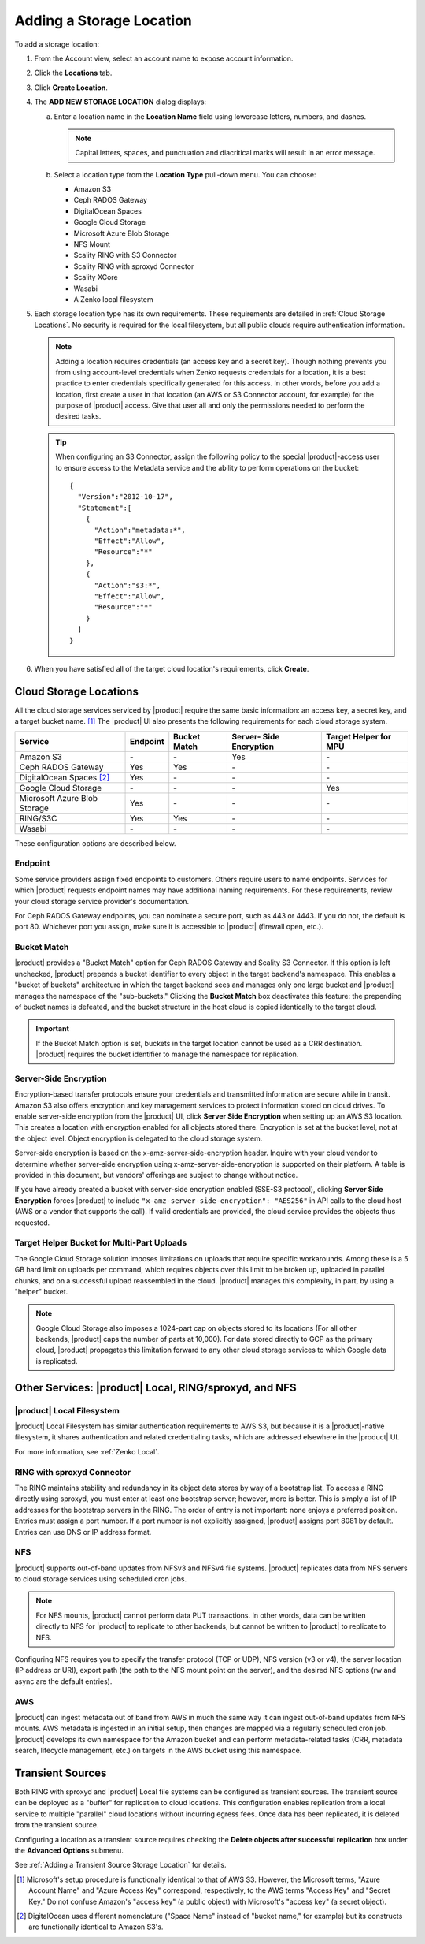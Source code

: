 .. _orbit_add_location:

Adding a Storage Location
=========================

To add a storage location:

#. From the Account view, select an account name to expose account information.

   .. image:: ../../Graphics/xdm_ui_account_view.png
      :align: center
	      
#. Click the **Locations** tab.

   .. image:: ../../Graphics/xdm_ui_locations_tab.png
      :align: center
	      
#. Click **Create Location**.

#. The **ADD NEW STORAGE LOCATION** dialog displays:

   .. image:: ../../Graphics/xdm_ui_add_new_storage_location.png
      :align: center

   a. Enter a location name in the **Location Name** field using
      lowercase letters, numbers, and dashes.

      .. note::

         Capital letters, spaces, and punctuation and diacritical
         marks will result in an error message.

   b. Select a location type from the **Location Type** pull-down menu.
      You can choose:

      * Amazon S3
      * Ceph RADOS Gateway
      * DigitalOcean Spaces
      * Google Cloud Storage
      * Microsoft Azure Blob Storage
      * NFS Mount
      * Scality RING with S3 Connector
      * Scality RING with sproxyd Connector
      * Scality XCore
      * Wasabi
      * A Zenko local filesystem

#. Each storage location type has its own requirements. These requirements are
   detailed in :ref:`Cloud Storage Locations`. No security is required for the
   local filesystem, but all public clouds require authentication information.

   .. note::

      Adding a location requires credentials (an access key and a secret key).
      Though nothing prevents you from using account-level credentials when
      Zenko requests credentials for a location, it is a best practice to enter
      credentials specifically generated for this access. In other words, before
      you add a location, first create a user in that location (an AWS or S3
      Connector account, for example) for the purpose of |product| access. Give
      that user all and only the permissions needed to perform the desired
      tasks.

   .. tip::
   
      When configuring an S3 Connector, assign the following policy to the
      special |product|-access user to ensure access to the Metadata service and the
      ability to perform operations on the bucket:

      ::

        {
          "Version":"2012-10-17",
          "Statement":[
            {
              "Action":"metadata:*",
              "Effect":"Allow",
              "Resource":"*"
            },
            {
              "Action":"s3:*",
              "Effect":"Allow",
              "Resource":"*"
            }
          ]
        }

#. When you have satisfied all of the target cloud location's requirements,
   click **Create**.
	
.. _Cloud Storage Locations:

Cloud Storage Locations
-----------------------

All the cloud storage services serviced by |product| require the same basic
information: an access key, a secret key, and a target bucket name. [#f1]_ The
|product| UI also presents the following requirements for each cloud storage
system.

.. tabularcolumns::X{0.35\textwidth}X{0.15\textwidth}X{0.15\textwidth}X{0.15\textwidth}X{0.15\textwidth}
.. table::

   +---------------+----------+--------+------------+---------+
   | Service       | Endpoint | Bucket | Server-    | Target  |
   |               |          | Match  | Side       | Helper  |
   |               |          |        | Encryption | for MPU |
   +===============+==========+========+============+=========+
   | Amazon S3     | \-       | \-     | Yes        | \-      |
   +---------------+----------+--------+------------+---------+
   | Ceph RADOS    | Yes      | Yes    | \-         | \-      |
   | Gateway       |          |        |            |         |
   +---------------+----------+--------+------------+---------+
   | DigitalOcean  | Yes      | \-     | \-         | \-      |
   | Spaces [#f2]_ |          |        |            |         |
   +---------------+----------+--------+------------+---------+
   | Google Cloud  | \-       | \-     | \-         | Yes     |
   | Storage       |          |        |            |         |
   +---------------+----------+--------+------------+---------+
   | Microsoft     | Yes      | \-     | \-         | \-      |
   | Azure Blob    |          |        |            |         |
   | Storage       |          |        |            |         |
   +---------------+----------+--------+------------+---------+
   | RING/S3C      | Yes      | Yes    | \-         | \-      |
   +---------------+----------+--------+------------+---------+
   | Wasabi        | \-       | \-     | \-         | \-      |
   +---------------+----------+--------+------------+---------+

These configuration options are described below.

.. _endpoint:

Endpoint
~~~~~~~~

Some service providers assign fixed endpoints to customers. Others require users
to name endpoints. Services for which |product| requests endpoint names may have
additional naming requirements. For these requirements, review your cloud
storage service provider's documentation.

For Ceph RADOS Gateway endpoints, you can nominate a secure port, such as 443 or
4443. If you do not, the default is port 80. Whichever port you assign, make
sure it is accessible to |product| (firewall open, etc.).

Bucket Match
~~~~~~~~~~~~

|product| provides a "Bucket Match" option for Ceph RADOS Gateway and Scality S3
Connector. If this option is left unchecked, |product| prepends a bucket identifier
to every object in the target backend's namespace.  This enables a "bucket of
buckets" architecture in which the target backend sees and manages only one
large bucket and |product| manages the namespace of the "sub-buckets." Clicking the
**Bucket Match** box deactivates this feature: the prepending of bucket names is
defeated, and the bucket structure in the host cloud is copied identically to
the target cloud.

.. important::

   If the Bucket Match option is set, buckets in the target location cannot be
   used as a CRR destination. |product| requires the bucket identifier to manage
   the namespace for replication.

Server-Side Encryption
~~~~~~~~~~~~~~~~~~~~~~

Encryption-based transfer protocols ensure your credentials and transmitted
information are secure while in transit. Amazon S3 also offers encryption and
key management services to protect information stored on cloud drives. To enable
server-side encryption from the |product| UI, click **Server Side
Encryption** when setting up an AWS S3 location. This creates a location with
encryption enabled for all objects stored there. Encryption is set at the bucket
level, not at the object level. Object encryption is delegated to the cloud
storage system.

Server-side encryption is based on the x-amz-server-side-encryption
header. Inquire with your cloud vendor to determine whether server-side
encryption using x-amz-server-side-encryption is supported on their platform. A
table is provided in this document, but vendors' offerings are subject to change
without notice.

If you have already created a bucket with server-side encryption enabled (SSE-S3
protocol), clicking **Server Side Encryption** forces |product| to include
``"x-amz-server-side-encryption": "AES256"`` in API calls to the cloud host (AWS
or a vendor that supports the call). If valid credentials are provided, the cloud
service provides the objects thus requested. 

Target Helper Bucket for Multi-Part Uploads
~~~~~~~~~~~~~~~~~~~~~~~~~~~~~~~~~~~~~~~~~~~

The Google Cloud Storage solution imposes limitations on uploads that require
specific workarounds. Among these is a 5 GB hard limit on uploads per command,
which requires objects over this limit to be broken up, uploaded in parallel
chunks, and on a successful upload reassembled in the cloud. |product| manages this
complexity, in part, by using a "helper" bucket.

.. note::

   Google Cloud Storage also imposes a 1024-part cap on objects stored to its
   locations (For all other backends, |product| caps the number of parts at
   10,000). For data stored directly to GCP as the primary cloud, |product|
   propagates this limitation forward to any other cloud storage services to
   which Google data is replicated.

Other Services: |product| Local, RING/sproxyd, and NFS
------------------------------------------------------

|product| Local Filesystem
~~~~~~~~~~~~~~~~~~~~~~~~~~

|product| Local Filesystem has similar authentication requirements to AWS S3, but
because it is a |product|-native filesystem, it shares authentication and related
credentialing tasks, which are addressed elsewhere in the |product| UI.

For more information, see :ref:`Zenko Local`.

RING with sproxyd Connector
~~~~~~~~~~~~~~~~~~~~~~~~~~~

The RING maintains stability and redundancy in its object data stores by way of
a bootstrap list. To access a RING directly using sproxyd, you must enter at
least one bootstrap server; however, more is better.  This is simply a list of
IP addresses for the bootstrap servers in the RING. The order of entry is not
important: none enjoys a preferred position. Entries must assign a port
number. If a port number is not explicitly assigned, |product| assigns port 8081 by
default. Entries can use DNS or IP address format.

NFS
~~~

|product| supports out-of-band updates from NFSv3 and NFSv4 file systems. |product|
replicates data from NFS servers to cloud storage services using scheduled cron
jobs.

.. note::

   For NFS mounts, |product| cannot perform data PUT transactions. In other words,
   data can be written directly to NFS for |product| to replicate to other backends,
   but cannot be written to |product| to replicate to NFS.

Configuring NFS requires you to specify the transfer protocol (TCP or UDP), NFS
version (v3 or v4), the server location (IP address or URI), export path (the
path to the NFS mount point on the server), and the desired NFS options (rw and
async are the default entries).

AWS
~~~

|product| can ingest metadata out of band from AWS in much the same way it can
ingest out-of-band updates from NFS mounts. AWS metadata is ingested in an
initial setup, then changes are mapped via a regularly scheduled cron
job. |product| develops its own namespace for the Amazon bucket and can perform
metadata-\ related tasks (CRR, metadata search, lifecycle management, etc.) on
targets in the AWS bucket using this namespace.

Transient Sources
-----------------

Both RING with sproxyd and |product| Local file systems can be configured
as transient sources. The transient source can be deployed as a
"buffer" for replication to cloud locations. This configuration
enables replication from a local service to multiple "parallel" cloud
locations without incurring egress fees. Once data has been
replicated, it is deleted from the transient source.

Configuring a location as a transient source requires checking the
**Delete objects after successful replication** box under the
**Advanced Options** submenu.

See :ref:`Adding a Transient Source Storage Location` for details.

.. [#f1] Microsoft's setup procedure is functionally identical to that of AWS
   S3. However, the Microsoft terms, "Azure Account Name" and "Azure Access Key"
   correspond, respectively, to the AWS terms "Access Key" and "Secret Key." 
   Do not confuse Amazon's "access key" (a public object) with Microsoft's 
   "access key" (a secret object).

.. [#f2] DigitalOcean uses different nomenclature ("Space Name" instead of 
   "bucket name," for example) but its constructs are functionally identical
   to Amazon S3's.
